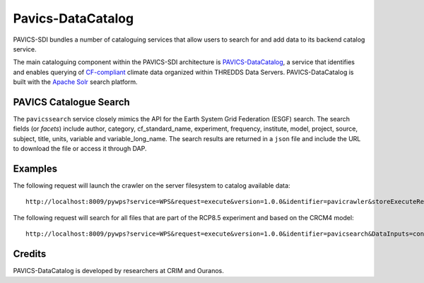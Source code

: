 Pavics-DataCatalog 
==================

PAVICS-SDI bundles a number of cataloguing services that allow users to search for and add data to its backend catalog service. 

The main cataloguing component within the PAVICS-SDI architecture is `PAVICS-DataCatalog <https://www.github.com/ouranosinc/PAVICS-DataCatalog/>`_, a service that identifies and enables querying of `CF-compliant <http://cfconventions.org/>`_ climate data organized within THREDDS Data Servers. PAVICS-DataCatalog is built with the `Apache Solr <https://lucene.apache.org/solr/>`_ search platform.

PAVICS Catalogue Search
-----------------------
The ``pavicssearch`` service closely mimics the API for the Earth System Grid Federation (ESGF) search. The search fields (or *facets*) include author, category, cf_standard_name, experiment, frequency, institute, model, project, source, subject, title, units, variable and variable_long_name. The search results are returned in a ``json`` file and include the URL to download the file or access it through DAP.

Examples
--------
The following request will launch the crawler on the server filesystem to catalog available data::

  http://localhost:8009/pywps?service=WPS&request=execute&version=1.0.0&identifier=pavicrawler&storeExecuteResponse=true&status=true&DataInputs=

The following request will search for all files that are part of the RCP8.5 experiment and based on the CRCM4 model::
 
  http://localhost:8009/pywps?service=WPS&request=execute&version=1.0.0&identifier=pavicsearch&DataInputs=constraints=model:CRCM4,experiment:rcp85

Credits
-------

PAVICS-DataCatalog is developed by researchers at CRIM and Ouranos.
